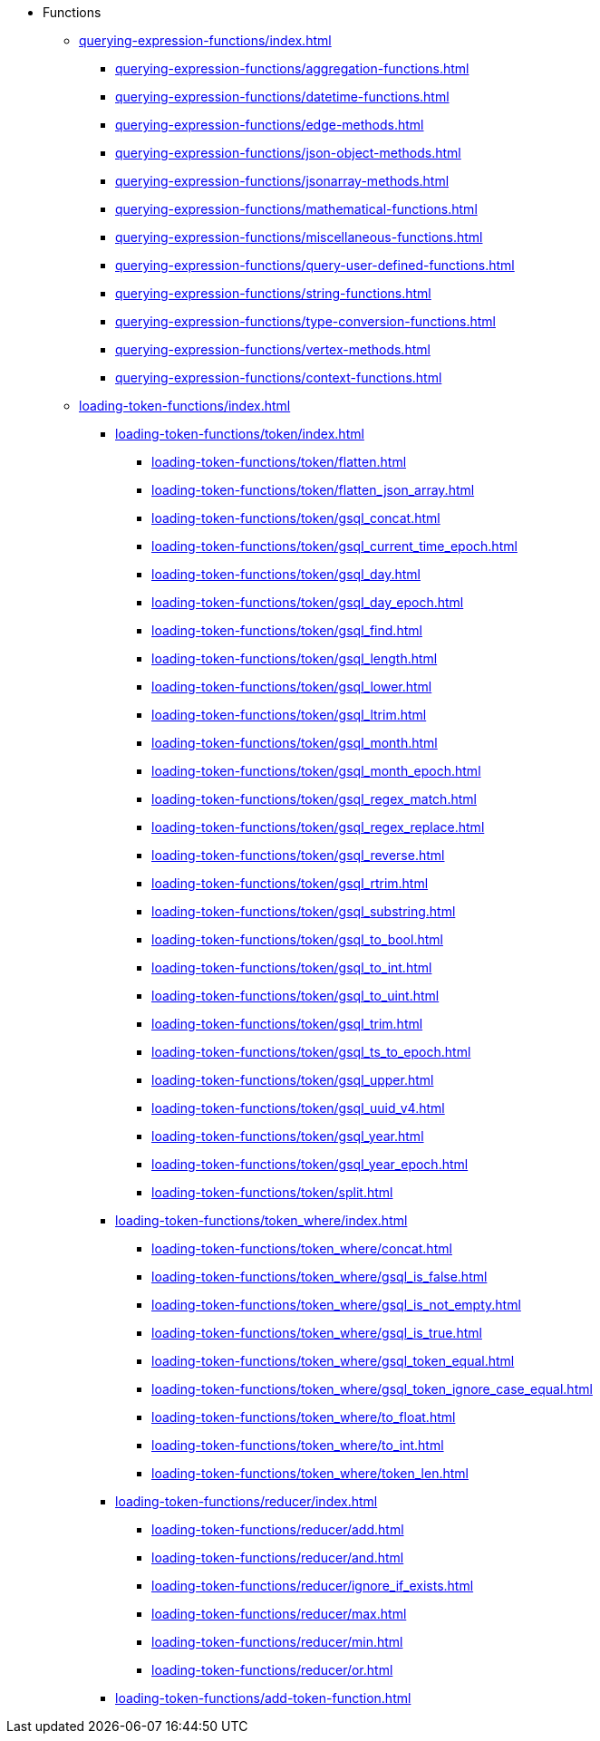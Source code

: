 * Functions
** xref:querying-expression-functions/index.adoc[]
*** xref:querying-expression-functions/aggregation-functions.adoc[]
*** xref:querying-expression-functions/datetime-functions.adoc[]
*** xref:querying-expression-functions/edge-methods.adoc[]
*** xref:querying-expression-functions/json-object-methods.adoc[]
*** xref:querying-expression-functions/jsonarray-methods.adoc[]
*** xref:querying-expression-functions/mathematical-functions.adoc[]
*** xref:querying-expression-functions/miscellaneous-functions.adoc[]
*** xref:querying-expression-functions/query-user-defined-functions.adoc[]
*** xref:querying-expression-functions/string-functions.adoc[]
*** xref:querying-expression-functions/type-conversion-functions.adoc[]
*** xref:querying-expression-functions/vertex-methods.adoc[]
*** xref:querying-expression-functions/context-functions.adoc[]
** xref:loading-token-functions/index.adoc[]
**** xref:loading-token-functions/token/index.adoc[]
***** xref:loading-token-functions/token/flatten.adoc[]
***** xref:loading-token-functions/token/flatten_json_array.adoc[]
***** xref:loading-token-functions/token/gsql_concat.adoc[]
***** xref:loading-token-functions/token/gsql_current_time_epoch.adoc[]
***** xref:loading-token-functions/token/gsql_day.adoc[]
***** xref:loading-token-functions/token/gsql_day_epoch.adoc[]
***** xref:loading-token-functions/token/gsql_find.adoc[]
***** xref:loading-token-functions/token/gsql_length.adoc[]
***** xref:loading-token-functions/token/gsql_lower.adoc[]
***** xref:loading-token-functions/token/gsql_ltrim.adoc[]
***** xref:loading-token-functions/token/gsql_month.adoc[]
***** xref:loading-token-functions/token/gsql_month_epoch.adoc[]
***** xref:loading-token-functions/token/gsql_regex_match.adoc[]
***** xref:loading-token-functions/token/gsql_regex_replace.adoc[]
***** xref:loading-token-functions/token/gsql_reverse.adoc[]
***** xref:loading-token-functions/token/gsql_rtrim.adoc[]
***** xref:loading-token-functions/token/gsql_substring.adoc[]
***** xref:loading-token-functions/token/gsql_to_bool.adoc[]
***** xref:loading-token-functions/token/gsql_to_int.adoc[]
***** xref:loading-token-functions/token/gsql_to_uint.adoc[]
***** xref:loading-token-functions/token/gsql_trim.adoc[]
***** xref:loading-token-functions/token/gsql_ts_to_epoch.adoc[]
***** xref:loading-token-functions/token/gsql_upper.adoc[]
***** xref:loading-token-functions/token/gsql_uuid_v4.adoc[]
***** xref:loading-token-functions/token/gsql_year.adoc[]
***** xref:loading-token-functions/token/gsql_year_epoch.adoc[]
***** xref:loading-token-functions/token/split.adoc[]
**** xref:loading-token-functions/token_where/index.adoc[]
***** xref:loading-token-functions/token_where/concat.adoc[]
***** xref:loading-token-functions/token_where/gsql_is_false.adoc[]
***** xref:loading-token-functions/token_where/gsql_is_not_empty.adoc[]
***** xref:loading-token-functions/token_where/gsql_is_true.adoc[]
***** xref:loading-token-functions/token_where/gsql_token_equal.adoc[]
***** xref:loading-token-functions/token_where/gsql_token_ignore_case_equal.adoc[]
***** xref:loading-token-functions/token_where/to_float.adoc[]
***** xref:loading-token-functions/token_where/to_int.adoc[]
***** xref:loading-token-functions/token_where/token_len.adoc[]
**** xref:loading-token-functions/reducer/index.adoc[]
***** xref:loading-token-functions/reducer/add.adoc[]
***** xref:loading-token-functions/reducer/and.adoc[]
***** xref:loading-token-functions/reducer/ignore_if_exists.adoc[]
***** xref:loading-token-functions/reducer/max.adoc[]
***** xref:loading-token-functions/reducer/min.adoc[]
***** xref:loading-token-functions/reducer/or.adoc[]
**** xref:loading-token-functions/add-token-function.adoc[]